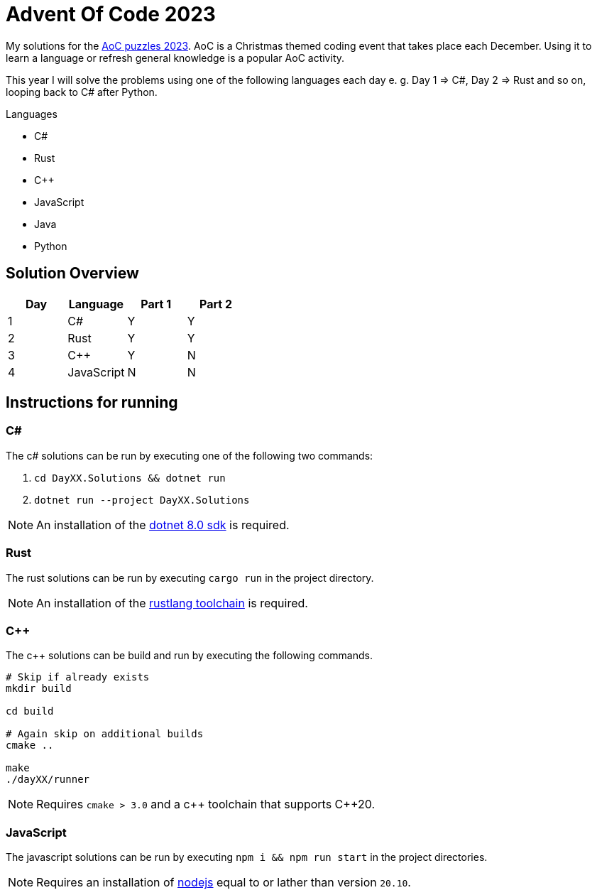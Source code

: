 = Advent Of Code 2023
:nofooter:

////
Generate html of this readme using asciidoctor (https://docs.asciidoctor.org/asciidoctor/latest/).

The rendered output of this adoc can be generated with the following command:
asciidoctor README.adoc
////

My solutions for the https://adventofcode.com/2023[AoC puzzles 2023]. AoC is a
Christmas themed coding event that takes place each December. Using it to learn
a language or refresh general knowledge is a popular AoC activity.

This year I will solve the problems using one of the following languages each
day e. g. Day 1 => C#, Day 2 => Rust and so on, looping back to C# after Python.

.Languages
- C#
- Rust
- C++
- JavaScript
- Java
- Python 

== Solution Overview

[cols="1,1,1,1"]
|===
| Day | Language | Part 1 | Part 2

| 1
| C#
| Y
| Y

| 2
| Rust
| Y
| Y

| 3
| C++
| Y
| N

| 4
| JavaScript
| N
| N
|===

== Instructions for running

=== C#

The c# solutions can be run by executing one of the following two commands:

. `cd DayXX.Solutions && dotnet run`
. `dotnet run --project DayXX.Solutions`

:dotnet-8-sdk-url: https://dotnet.microsoft.com/en-us/download/dotnet/8.0

NOTE: An installation of the {dotnet-8-sdk-url}[dotnet 8.0 sdk] is required.

=== Rust

The rust solutions can be run by executing `cargo run` in the project directory.

:rustlang: https://www.rust-lang.org/tools/install

NOTE: An installation of the {rustlang}[rustlang toolchain] is required.

=== C++

The c++ solutions can be build and run by executing the following commands.

[source, console]
....
# Skip if already exists
mkdir build

cd build

# Again skip on additional builds
cmake ..

make
./dayXX/runner
....

NOTE: Requires `cmake > 3.0` and a c\++ toolchain that supports C++20.

=== JavaScript

The javascript solutions can be run by executing `npm i && npm run start` in the
project directories.

:nodejs: https://nodejs.org/en/download

NOTE: Requires an installation of {nodejs}[nodejs] equal to or lather than
version `20.10`.

